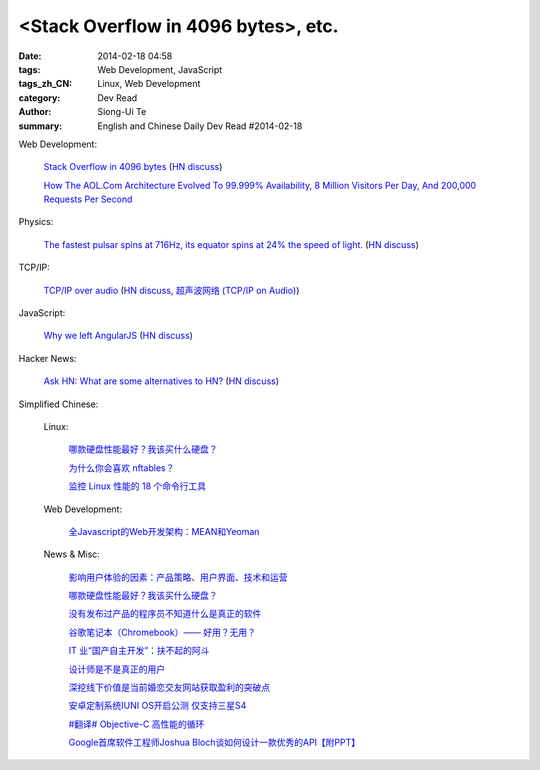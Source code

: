 <Stack Overflow in 4096 bytes>, etc.
#############################################################################################

:date: 2014-02-18 04:58
:tags: Web Development, JavaScript
:tags_zh_CN: Linux, Web Development
:category: Dev Read
:author: Siong-Ui Te
:summary: English and Chinese Daily Dev Read #2014-02-18


Web Development:

  `Stack Overflow in 4096 bytes <http://danlec.com/blog/stackoverflow-in-4096-bytes>`_
  (`HN discuss <https://news.ycombinator.com/item?id=7253710>`__)

  `How The AOL.Com Architecture Evolved To 99.999% Availability, 8 Million Visitors Per Day, And 200,000 Requests Per Second <http://highscalability.com/blog/2014/2/17/how-the-aolcom-architecture-evolved-to-99999-availability-8.html>`_

Physics:

  `The fastest pulsar spins at 716Hz, its equator spins at 24% the speed of light. <http://en.wikipedia.org/wiki/PSR_J1748-2446ad>`_
  (`HN discuss <https://news.ycombinator.com/item?id=7254168>`__)

TCP/IP:

  `TCP/IP over audio  <http://www.anfractuosity.com/projects/ultrasound-networking/>`_
  (`HN discuss <https://news.ycombinator.com/item?id=7255035>`__,
  `超声波网络 (TCP/IP on Audio) <http://www.oschina.net/translate/ultrasound-networking>`_)

JavaScript:

  `Why we left AngularJS <https://sourcegraph.com/blog/switching-from-angularjs-to-server-side-html>`_
  (`HN discuss <https://news.ycombinator.com/item?id=7255227>`__)

Hacker News:

  `Ask HN: What are some alternatives to HN? <https://news.ycombinator.com/item?id=7254884>`_
  (`HN discuss <https://news.ycombinator.com/item?id=7254884>`__)



Simplified Chinese:

  Linux:

    `哪款硬盘性能最好？我该买什么硬盘？ <http://blog.jobbole.com/58148/>`_

    `为什么你会喜欢 nftables？ <http://www.oschina.net/news/48956/why-you-will-like-nftables>`_

    `监控 Linux 性能的 18 个命令行工具 <http://www.oschina.net/translate/command-line-tools-to-monitor-linux-performance>`_

  Web Development:

    `全Javascript的Web开发架构：MEAN和Yeoman <http://blog.jobbole.com/59689/>`_

  News & Misc:

    `影响用户体验的因素：产品策略、用户界面、技术和运营 <http://www.infoq.com/cn/news/2014/02/ued-experience>`_

    `哪款硬盘性能最好？我该买什么硬盘？ <http://blog.jobbole.com/58148/>`_

    `没有发布过产品的程序员不知道什么是真正的软件 <http://www.aqee.net/become-an-exceptional-programmer-by-learning-to-ship/>`_

    `谷歌笔记本（Chromebook）—— 好用？无用？ <http://www.geekfan.net/6301/>`_

    `IT 业“国产自主开发”：扶不起的阿斗 <http://www.oschina.net/news/48958/it-make-in-china>`_

    `设计师是不是真正的用户 <http://www.oschina.net/news/48960/designer-is-not-a-user>`_

    `深挖线下价值是当前婚恋交友网站获取盈利的突破点 <http://www.csdn.net/article/2014-02-17/2818439-online-dating-service-the-profit-model>`_

    `安卓定制系统IUNI OS开启公测 仅支持三星S4 <http://www.oschina.net/news/48961/iuni-os>`_

    `#翻译# Objective-C 高性能的循环 <http://www.oschina.net/translate/high-performance-collection-looping-objective-c>`_

    `Google首席软件工程师Joshua Bloch谈如何设计一款优秀的API【附PPT】 <http://www.csdn.net/article/2014-02-18/2818441-How-to-design-a-good-API>`_

